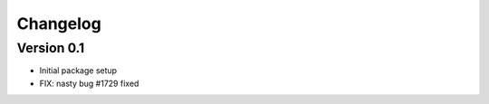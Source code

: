 =========
Changelog
=========

Version 0.1
===========

- Initial package setup
- FIX: nasty bug #1729 fixed
